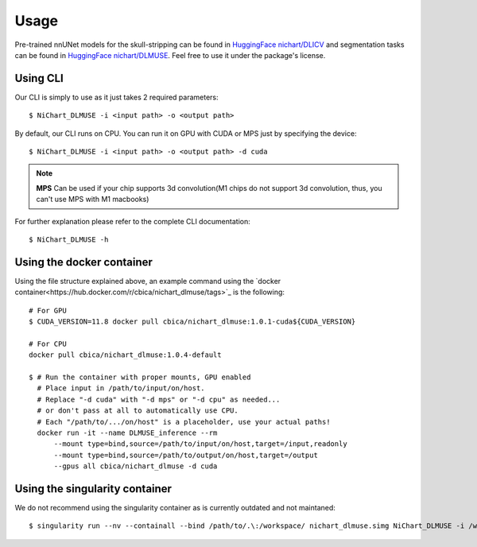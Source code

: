 #####
Usage
#####

Pre-trained nnUNet models for the skull-stripping can be found in `HuggingFace nichart/DLICV <https://huggingface.co/nichart/DLICV/tree/main>`_ and
segmentation tasks can be found in `HuggingFace nichart/DLMUSE <https://huggingface.co/nichart/DLMUSE/tree/main>`_. Feel free to use it under the package's license.

*********
Using CLI
*********

Our CLI is simply to use as it just takes 2 required parameters: ::

    $ NiChart_DLMUSE -i <input path> -o <output path>

By default, our CLI runs on CPU. You can run it on GPU with CUDA or MPS just by specifying the device: ::

    $ NiChart_DLMUSE -i <input path> -o <output path> -d cuda

.. note::

    **MPS** Can be used if your chip supports 3d convolution(M1 chips do not support 3d convolution, thus, you can't use MPS with M1 macbooks)

For further explanation please refer to the complete CLI documentation: ::

    $ NiChart_DLMUSE -h


**************************
Using the docker container
**************************

Using the file structure explained above, an example command using the `docker container<https://hub.docker.com/r/cbica/nichart_dlmuse/tags>`_
is the following: ::

    # For GPU
    $ CUDA_VERSION=11.8 docker pull cbica/nichart_dlmuse:1.0.1-cuda${CUDA_VERSION}

    # For CPU
    docker pull cbica/nichart_dlmuse:1.0.4-default

    $ # Run the container with proper mounts, GPU enabled
      # Place input in /path/to/input/on/host.
      # Replace "-d cuda" with "-d mps" or "-d cpu" as needed...
      # or don't pass at all to automatically use CPU.
      # Each "/path/to/.../on/host" is a placeholder, use your actual paths!
      docker run -it --name DLMUSE_inference --rm
          --mount type=bind,source=/path/to/input/on/host,target=/input,readonly
          --mount type=bind,source=/path/to/output/on/host,target=/output
          --gpus all cbica/nichart_dlmuse -d cuda


*******************************
Using the singularity container
*******************************

We do not recommend using the singularity container as is currently outdated and not maintaned: ::

    $ singularity run --nv --containall --bind /path/to/.\:/workspace/ nichart_dlmuse.simg NiChart_DLMUSE -i /workspace/temp/nnUNet_raw_data_base/nnUNet_raw_data/ -o /workspace/temp/nnUNet_out -p structural --derived_ROI_mappings_file /NiChart_DLMUSE/shared/dicts/MUSE_mapping_derived_rois.csv --MUSE_ROI_mappings_file /NiChart_DLMUSE/shared/dicts/MUSE_mapping_consecutive_indices.csv --nnUNet_raw_data_base /workspace/temp/nnUNet_raw_data_base/ --nnUNet_preprocessed /workspace/temp/nnUNet_preprocessed/ --model_folder /workspace/temp/nnUNet_model/ --all_in_gpu True --mode fastest --disable_tta
